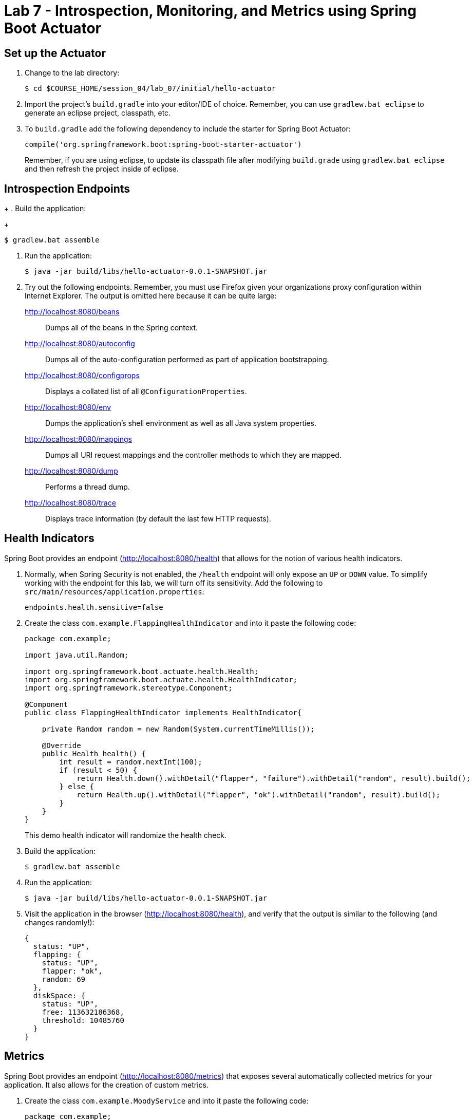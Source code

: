 = Lab 7 - Introspection, Monitoring, and Metrics using Spring Boot Actuator

== Set up the Actuator

. Change to the lab directory:
+
----
$ cd $COURSE_HOME/session_04/lab_07/initial/hello-actuator
----

. Import the project's `build.gradle` into your editor/IDE of choice.  Remember, you can use `gradlew.bat eclipse` to generate an eclipse project, classpath, etc.

. To `build.gradle` add the following dependency to include the starter for Spring Boot Actuator:
+
----
compile('org.springframework.boot:spring-boot-starter-actuator')
----
+
Remember, if you are using eclipse, to update its classpath file after modifying `build.grade` using `gradlew.bat eclipse`
and then refresh the project inside of eclipse.

== Introspection Endpoints
+
. Build the application:
+
----
$ gradlew.bat assemble
----

. Run the application:
+
----
$ java -jar build/libs/hello-actuator-0.0.1-SNAPSHOT.jar
----

. Try out the following endpoints. Remember, you must use Firefox given your organizations proxy configuration within Internet Explorer.  The output is omitted here because it can be quite large:
+
http://localhost:8080/beans:: Dumps all of the beans in the Spring context.
http://localhost:8080/autoconfig:: Dumps all of the auto-configuration performed as part of application bootstrapping.
http://localhost:8080/configprops:: Displays a collated list of all `@ConfigurationProperties`.
http://localhost:8080/env:: Dumps the application's shell environment as well as all Java system properties.
http://localhost:8080/mappings:: Dumps all URI request mappings and the controller methods to which they are mapped.
http://localhost:8080/dump:: Performs a thread dump.
http://localhost:8080/trace:: Displays trace information (by default the last few HTTP requests).

== Health Indicators

Spring Boot provides an endpoint (http://localhost:8080/health) that allows for the notion of various health indicators.

. Normally, when Spring Security is not enabled, the `/health` endpoint will only expose an `UP` or `DOWN` value.
To simplify working with the endpoint for this lab, we will turn off its sensitivity.
Add the following to `src/main/resources/application.properties`:
+
----
endpoints.health.sensitive=false
----

. Create the class `com.example.FlappingHealthIndicator` and into it paste the following code:
+
----
package com.example;

import java.util.Random;

import org.springframework.boot.actuate.health.Health;
import org.springframework.boot.actuate.health.HealthIndicator;
import org.springframework.stereotype.Component;

@Component
public class FlappingHealthIndicator implements HealthIndicator{

    private Random random = new Random(System.currentTimeMillis());

    @Override
    public Health health() {
        int result = random.nextInt(100);
        if (result < 50) {
            return Health.down().withDetail("flapper", "failure").withDetail("random", result).build();
        } else {
            return Health.up().withDetail("flapper", "ok").withDetail("random", result).build();
        }
    }
}
----
+
This demo health indicator will randomize the health check.

. Build the application:
+
----
$ gradlew.bat assemble
----

. Run the application:
+
----
$ java -jar build/libs/hello-actuator-0.0.1-SNAPSHOT.jar
----

. Visit the application in the browser (http://localhost:8080/health), and verify that the output is similar to the following (and changes randomly!):
+
----
{
  status: "UP",
  flapping: {
    status: "UP",
    flapper: "ok",
    random: 69
  },
  diskSpace: {
    status: "UP",
    free: 113632186368,
    threshold: 10485760
  }
}
----

== Metrics

Spring Boot provides an endpoint (http://localhost:8080/metrics) that exposes several automatically collected metrics for your application.
It also allows for the creation of custom metrics.

. Create the class `com.example.MoodyService` and into it paste the following code:
+
----
package com.example;

import java.util.Random;

import org.springframework.beans.factory.annotation.Autowired;
import org.springframework.boot.actuate.metrics.CounterService;
import org.springframework.stereotype.Component;

@Component
public class MoodyService {

	@Autowired
	CounterService counterService;

	public String getMood() {
		counterService.increment("counter.services.moody.invoked");
		return (new Random().nextBoolean() ? "Its a beautiful day" : "I hate everyone");
	}
}
----
+
This class is using the `@Autowired` `CounterService` to count the number of times that the `getMood()` method has been invoked.

. Refactor the contents of the class `com.example.HelloActuatorApplication` to provide a RESTful method that uses the new MoodyService:
+
----
package com.example;

import org.springframework.beans.factory.annotation.Autowired;
import org.springframework.boot.SpringApplication;
import org.springframework.boot.autoconfigure.SpringBootApplication;
import org.springframework.web.bind.annotation.RequestMapping;
import org.springframework.web.bind.annotation.RestController;

@SpringBootApplication
@RestController
public class HelloActuatorApplication {

	@Autowired
	MoodyService moodyService;

	public static void main(String[] args) {
		SpringApplication.run(HelloActuatorApplication.class, args);
	}

	@RequestMapping("/")
	public String hello() {
		return String.format("Hello World! %s", moodyService.getMood());
	}
}
----
+
We've added the `RestController` annotation to mark this class as one that will handle RESTful http requests and define mappings from URI endpoints to logic that we write.  The `hello()` method is mapped to the root context of our application, and is delegating the source of the mood to our newly created `MoodyService`, which, since we declared it as a Component, can be easily discovered and wired in using the Autowired annotation.

. Build the application:
+
----
$ gradlew.bat assemble
----

. Run the application:
+
----
$ java -jar build/libs/hello-actuator-0.0.1-SNAPSHOT.jar
----

. Visit the application in the browser (http://localhost:8080) and refresh the page several times.

. Now visit the `/metrics` endpoint (http://localhost:8080/metrics).
Among the autogenerated metrics you should see a `counter` for the `MoodyService` invocations:
+
----
counter.services.moody.invoked: 16,
----
+
To learn more about the autogenerated metrics, visit http://docs.spring.io/spring-boot/docs/current/reference/html/production-ready-metrics.html.
